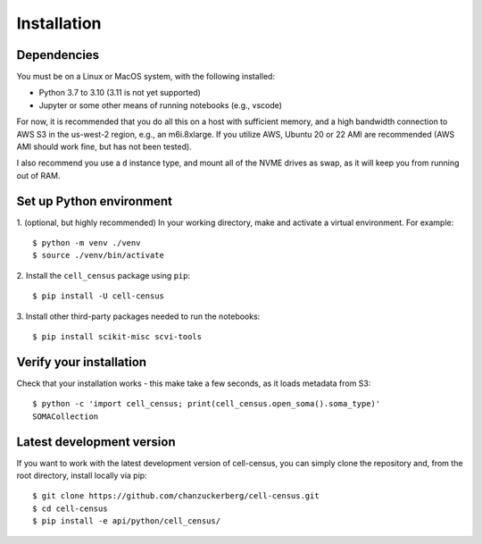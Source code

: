 .. meta::
   :name=robots: noindex
   
Installation
=====

Dependencies
----

You must be on a Linux or MacOS system, with the following installed:

- Python 3.7 to 3.10 (3.11 is not yet supported)
- Jupyter or some other means of running notebooks (e.g., vscode)

For now, it is recommended that you do all this on a host with sufficient memory,
and a high bandwidth connection to AWS S3 in the us-west-2 region, e.g., an m6i.8xlarge.
If you utilize AWS, Ubuntu 20 or 22 AMI are recommended (AWS AMI should work fine, but has
not been tested).

I also recommend you use a ``d`` instance type, and mount all of the NVME drives as swap,
as it will keep you from running out of RAM.


Set up Python environment
----

1. (optional, but highly recommended) In your working directory, make and activate a virtual environment. For example: 
::

  $ python -m venv ./venv
  $ source ./venv/bin/activate

2. Install the ``cell_census`` package using ``pip``:
::

  $ pip install -U cell-census

3. Install other third-party packages needed to run the notebooks:
::

  $ pip install scikit-misc scvi-tools


Verify your installation
----

Check that your installation works - this make take a few seconds, as it loads metadata from S3:
::

  $ python -c 'import cell_census; print(cell_census.open_soma().soma_type)'
  SOMACollection

Latest development version
----

If you want to work with the latest development version of cell-census, you can simply clone the repository 
and, from the root directory, install locally via pip:
::

  $ git clone https://github.com/chanzuckerberg/cell-census.git
  $ cd cell-census
  $ pip install -e api/python/cell_census/